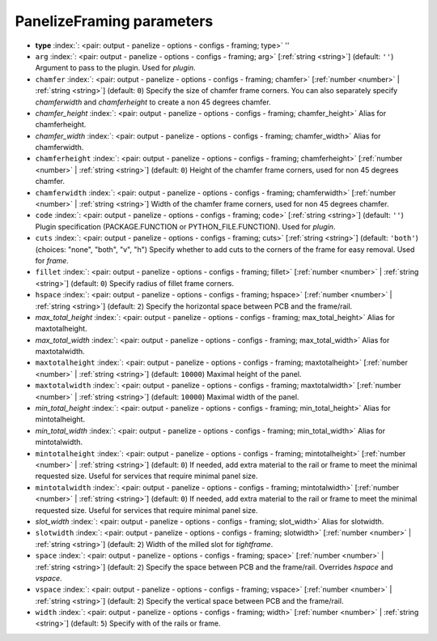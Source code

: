 .. _PanelizeFraming:


PanelizeFraming parameters
~~~~~~~~~~~~~~~~~~~~~~~~~~

-  **type** :index:`: <pair: output - panelize - options - configs - framing; type>` ''
-  ``arg`` :index:`: <pair: output - panelize - options - configs - framing; arg>` [:ref:`string <string>`] (default: ``''``) Argument to pass to the plugin. Used for *plugin*.
-  ``chamfer`` :index:`: <pair: output - panelize - options - configs - framing; chamfer>` [:ref:`number <number>` | :ref:`string <string>`] (default: ``0``) Specify the size of chamfer frame corners. You can also separately specify `chamferwidth`
   and `chamferheight` to create a non 45 degrees chamfer.
-  *chamfer_height* :index:`: <pair: output - panelize - options - configs - framing; chamfer_height>` Alias for chamferheight.
-  *chamfer_width* :index:`: <pair: output - panelize - options - configs - framing; chamfer_width>` Alias for chamferwidth.
-  ``chamferheight`` :index:`: <pair: output - panelize - options - configs - framing; chamferheight>` [:ref:`number <number>` | :ref:`string <string>`] (default: ``0``) Height of the chamfer frame corners, used for non 45 degrees chamfer.
-  ``chamferwidth`` :index:`: <pair: output - panelize - options - configs - framing; chamferwidth>` [:ref:`number <number>` | :ref:`string <string>`] Width of the chamfer frame corners, used for non 45 degrees chamfer.
-  ``code`` :index:`: <pair: output - panelize - options - configs - framing; code>` [:ref:`string <string>`] (default: ``''``) Plugin specification (PACKAGE.FUNCTION or PYTHON_FILE.FUNCTION). Used for *plugin*.
-  ``cuts`` :index:`: <pair: output - panelize - options - configs - framing; cuts>` [:ref:`string <string>`] (default: ``'both'``) (choices: "none", "both", "v", "h") Specify whether to add cuts to the corners of the frame for easy removal.
   Used for *frame*.
-  ``fillet`` :index:`: <pair: output - panelize - options - configs - framing; fillet>` [:ref:`number <number>` | :ref:`string <string>`] (default: ``0``) Specify radius of fillet frame corners.
-  ``hspace`` :index:`: <pair: output - panelize - options - configs - framing; hspace>` [:ref:`number <number>` | :ref:`string <string>`] (default: ``2``) Specify the horizontal space between PCB and the frame/rail.
-  *max_total_height* :index:`: <pair: output - panelize - options - configs - framing; max_total_height>` Alias for maxtotalheight.
-  *max_total_width* :index:`: <pair: output - panelize - options - configs - framing; max_total_width>` Alias for maxtotalwidth.
-  ``maxtotalheight`` :index:`: <pair: output - panelize - options - configs - framing; maxtotalheight>` [:ref:`number <number>` | :ref:`string <string>`] (default: ``10000``) Maximal height of the panel.
-  ``maxtotalwidth`` :index:`: <pair: output - panelize - options - configs - framing; maxtotalwidth>` [:ref:`number <number>` | :ref:`string <string>`] (default: ``10000``) Maximal width of the panel.
-  *min_total_height* :index:`: <pair: output - panelize - options - configs - framing; min_total_height>` Alias for mintotalheight.
-  *min_total_width* :index:`: <pair: output - panelize - options - configs - framing; min_total_width>` Alias for mintotalwidth.
-  ``mintotalheight`` :index:`: <pair: output - panelize - options - configs - framing; mintotalheight>` [:ref:`number <number>` | :ref:`string <string>`] (default: ``0``) If needed, add extra material to the rail or frame to meet the minimal requested size.
   Useful for services that require minimal panel size.
-  ``mintotalwidth`` :index:`: <pair: output - panelize - options - configs - framing; mintotalwidth>` [:ref:`number <number>` | :ref:`string <string>`] (default: ``0``) If needed, add extra material to the rail or frame to meet the minimal requested size.
   Useful for services that require minimal panel size.
-  *slot_width* :index:`: <pair: output - panelize - options - configs - framing; slot_width>` Alias for slotwidth.
-  ``slotwidth`` :index:`: <pair: output - panelize - options - configs - framing; slotwidth>` [:ref:`number <number>` | :ref:`string <string>`] (default: ``2``) Width of the milled slot for *tightframe*.
-  ``space`` :index:`: <pair: output - panelize - options - configs - framing; space>` [:ref:`number <number>` | :ref:`string <string>`] (default: ``2``) Specify the space between PCB and the frame/rail. Overrides `hspace` and `vspace`.
-  ``vspace`` :index:`: <pair: output - panelize - options - configs - framing; vspace>` [:ref:`number <number>` | :ref:`string <string>`] (default: ``2``) Specify the vertical space between PCB and the frame/rail.
-  ``width`` :index:`: <pair: output - panelize - options - configs - framing; width>` [:ref:`number <number>` | :ref:`string <string>`] (default: ``5``) Specify with of the rails or frame.

